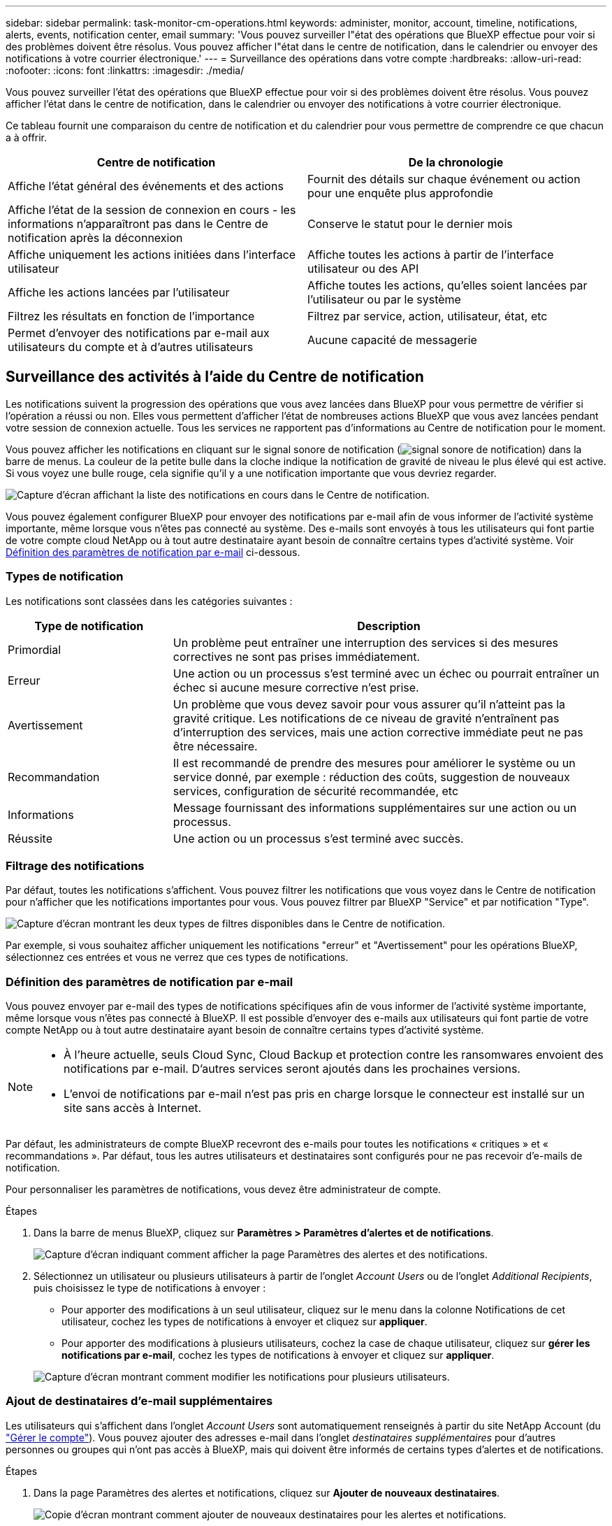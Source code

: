 ---
sidebar: sidebar 
permalink: task-monitor-cm-operations.html 
keywords: administer, monitor, account, timeline, notifications, alerts, events, notification center, email 
summary: 'Vous pouvez surveiller l"état des opérations que BlueXP effectue pour voir si des problèmes doivent être résolus. Vous pouvez afficher l"état dans le centre de notification, dans le calendrier ou envoyer des notifications à votre courrier électronique.' 
---
= Surveillance des opérations dans votre compte
:hardbreaks:
:allow-uri-read: 
:nofooter: 
:icons: font
:linkattrs: 
:imagesdir: ./media/


[role="lead"]
Vous pouvez surveiller l'état des opérations que BlueXP effectue pour voir si des problèmes doivent être résolus. Vous pouvez afficher l'état dans le centre de notification, dans le calendrier ou envoyer des notifications à votre courrier électronique.

Ce tableau fournit une comparaison du centre de notification et du calendrier pour vous permettre de comprendre ce que chacun a à offrir.

[cols="47,47"]
|===
| Centre de notification | De la chronologie 


| Affiche l'état général des événements et des actions | Fournit des détails sur chaque événement ou action pour une enquête plus approfondie 


| Affiche l'état de la session de connexion en cours - les informations n'apparaîtront pas dans le Centre de notification après la déconnexion | Conserve le statut pour le dernier mois 


| Affiche uniquement les actions initiées dans l'interface utilisateur | Affiche toutes les actions à partir de l'interface utilisateur ou des API 


| Affiche les actions lancées par l'utilisateur | Affiche toutes les actions, qu'elles soient lancées par l'utilisateur ou par le système 


| Filtrez les résultats en fonction de l'importance | Filtrez par service, action, utilisateur, état, etc 


| Permet d'envoyer des notifications par e-mail aux utilisateurs du compte et à d'autres utilisateurs | Aucune capacité de messagerie 
|===


== Surveillance des activités à l'aide du Centre de notification

Les notifications suivent la progression des opérations que vous avez lancées dans BlueXP pour vous permettre de vérifier si l'opération a réussi ou non. Elles vous permettent d'afficher l'état de nombreuses actions BlueXP que vous avez lancées pendant votre session de connexion actuelle. Tous les services ne rapportent pas d'informations au Centre de notification pour le moment.

Vous pouvez afficher les notifications en cliquant sur le signal sonore de notification (image:icon_bell.png["signal sonore de notification"]) dans la barre de menus. La couleur de la petite bulle dans la cloche indique la notification de gravité de niveau le plus élevé qui est active. Si vous voyez une bulle rouge, cela signifie qu'il y a une notification importante que vous devriez regarder.

image:screenshot_notification_full.png["Capture d'écran affichant la liste des notifications en cours dans le Centre de notification."]

Vous pouvez également configurer BlueXP pour envoyer des notifications par e-mail afin de vous informer de l'activité système importante, même lorsque vous n'êtes pas connecté au système. Des e-mails sont envoyés à tous les utilisateurs qui font partie de votre compte cloud NetApp ou à tout autre destinataire ayant besoin de connaître certains types d'activité système. Voir <<Définition des paramètres de notification par e-mail,Définition des paramètres de notification par e-mail>> ci-dessous.



=== Types de notification

Les notifications sont classées dans les catégories suivantes :

[cols="22,58"]
|===
| Type de notification | Description 


| Primordial | Un problème peut entraîner une interruption des services si des mesures correctives ne sont pas prises immédiatement. 


| Erreur | Une action ou un processus s'est terminé avec un échec ou pourrait entraîner un échec si aucune mesure corrective n'est prise. 


| Avertissement | Un problème que vous devez savoir pour vous assurer qu'il n'atteint pas la gravité critique. Les notifications de ce niveau de gravité n'entraînent pas d'interruption des services, mais une action corrective immédiate peut ne pas être nécessaire. 


| Recommandation | Il est recommandé de prendre des mesures pour améliorer le système ou un service donné, par exemple : réduction des coûts, suggestion de nouveaux services, configuration de sécurité recommandée, etc 


| Informations | Message fournissant des informations supplémentaires sur une action ou un processus. 


| Réussite | Une action ou un processus s'est terminé avec succès. 
|===


=== Filtrage des notifications

Par défaut, toutes les notifications s'affichent. Vous pouvez filtrer les notifications que vous voyez dans le Centre de notification pour n'afficher que les notifications importantes pour vous. Vous pouvez filtrer par BlueXP "Service" et par notification "Type".

image:screenshot_notification_filters.png["Capture d'écran montrant les deux types de filtres disponibles dans le Centre de notification."]

Par exemple, si vous souhaitez afficher uniquement les notifications "erreur" et "Avertissement" pour les opérations BlueXP, sélectionnez ces entrées et vous ne verrez que ces types de notifications.



=== Définition des paramètres de notification par e-mail

Vous pouvez envoyer par e-mail des types de notifications spécifiques afin de vous informer de l'activité système importante, même lorsque vous n'êtes pas connecté à BlueXP. Il est possible d'envoyer des e-mails aux utilisateurs qui font partie de votre compte NetApp ou à tout autre destinataire ayant besoin de connaître certains types d'activité système.

[NOTE]
====
* À l'heure actuelle, seuls Cloud Sync, Cloud Backup et protection contre les ransomwares envoient des notifications par e-mail. D'autres services seront ajoutés dans les prochaines versions.
* L'envoi de notifications par e-mail n'est pas pris en charge lorsque le connecteur est installé sur un site sans accès à Internet.


====
Par défaut, les administrateurs de compte BlueXP recevront des e-mails pour toutes les notifications « critiques » et « recommandations ». Par défaut, tous les autres utilisateurs et destinataires sont configurés pour ne pas recevoir d'e-mails de notification.

Pour personnaliser les paramètres de notifications, vous devez être administrateur de compte.

.Étapes
. Dans la barre de menus BlueXP, cliquez sur *Paramètres > Paramètres d'alertes et de notifications*.
+
image:screenshot-settings-notifications.png["Capture d'écran indiquant comment afficher la page Paramètres des alertes et des notifications."]

. Sélectionnez un utilisateur ou plusieurs utilisateurs à partir de l'onglet _Account Users_ ou de l'onglet _Additional Recipients_, puis choisissez le type de notifications à envoyer :
+
** Pour apporter des modifications à un seul utilisateur, cliquez sur le menu dans la colonne Notifications de cet utilisateur, cochez les types de notifications à envoyer et cliquez sur *appliquer*.
** Pour apporter des modifications à plusieurs utilisateurs, cochez la case de chaque utilisateur, cliquez sur *gérer les notifications par e-mail*, cochez les types de notifications à envoyer et cliquez sur *appliquer*.


+
image:screenshot-change-notifications.png["Capture d'écran montrant comment modifier les notifications pour plusieurs utilisateurs."]





=== Ajout de destinataires d'e-mail supplémentaires

Les utilisateurs qui s'affichent dans l'onglet _Account Users_ sont automatiquement renseignés à partir du site NetApp Account (du link:task-managing-netapp-accounts.html#creating-and-managing-users["Gérer le compte"]). Vous pouvez ajouter des adresses e-mail dans l'onglet _destinataires supplémentaires_ pour d'autres personnes ou groupes qui n'ont pas accès à BlueXP, mais qui doivent être informés de certains types d'alertes et de notifications.

.Étapes
. Dans la page Paramètres des alertes et notifications, cliquez sur *Ajouter de nouveaux destinataires*.
+
image:screenshot-add-email-recipient.png["Copie d'écran montrant comment ajouter de nouveaux destinataires pour les alertes et notifications."]

. Entrez le nom, l'adresse e-mail et sélectionnez les types de notifications que le destinataire recevra, puis cliquez sur *Ajouter un nouveau destinataire*.




=== Rejet des notifications

Vous pouvez supprimer des notifications de la page si vous n'avez plus besoin de les voir. Vous pouvez rejeter toutes les notifications en une seule fois ou rejeter les notifications individuelles.

Pour ignorer toutes les notifications, dans le Centre de notification, cliquez sur image:button_3_vert_dots.png[""] Et sélectionnez *rejeter tout*.image:screenshot_notification_menu.png["Capture d'écran affichant le menu Notifications pour sélectionner les paramètres et ignorer toutes les options."]

Pour ignorer des notifications individuelles, placez le curseur sur la notification et cliquez sur *rejeter*.image:screenshot_notification_dismiss1.png["Capture d'écran montrant comment rejeter une seule notification."]



== Audit de l'activité de l'utilisateur dans votre compte

Le Timeline de BlueXP affiche les actions que les utilisateurs ont effectuées pour gérer votre compte. Cela inclut des actions de gestion telles que l'association d'utilisateurs, la création d'espaces de travail, la création de connecteurs, etc.

La vérification de la chronologie peut être utile si vous devez identifier qui a effectué une action spécifique ou si vous devez identifier le statut d'une action.

.Étapes
. Dans la barre de menus BlueXP, cliquez sur *Paramètres > Chronologie*.
. Sous filtres, cliquez sur *Service*, activez *Tenancy* et cliquez sur *appliquer*.


.Résultat
La chronologie est mise à jour pour vous montrer les actions de gestion de compte.
